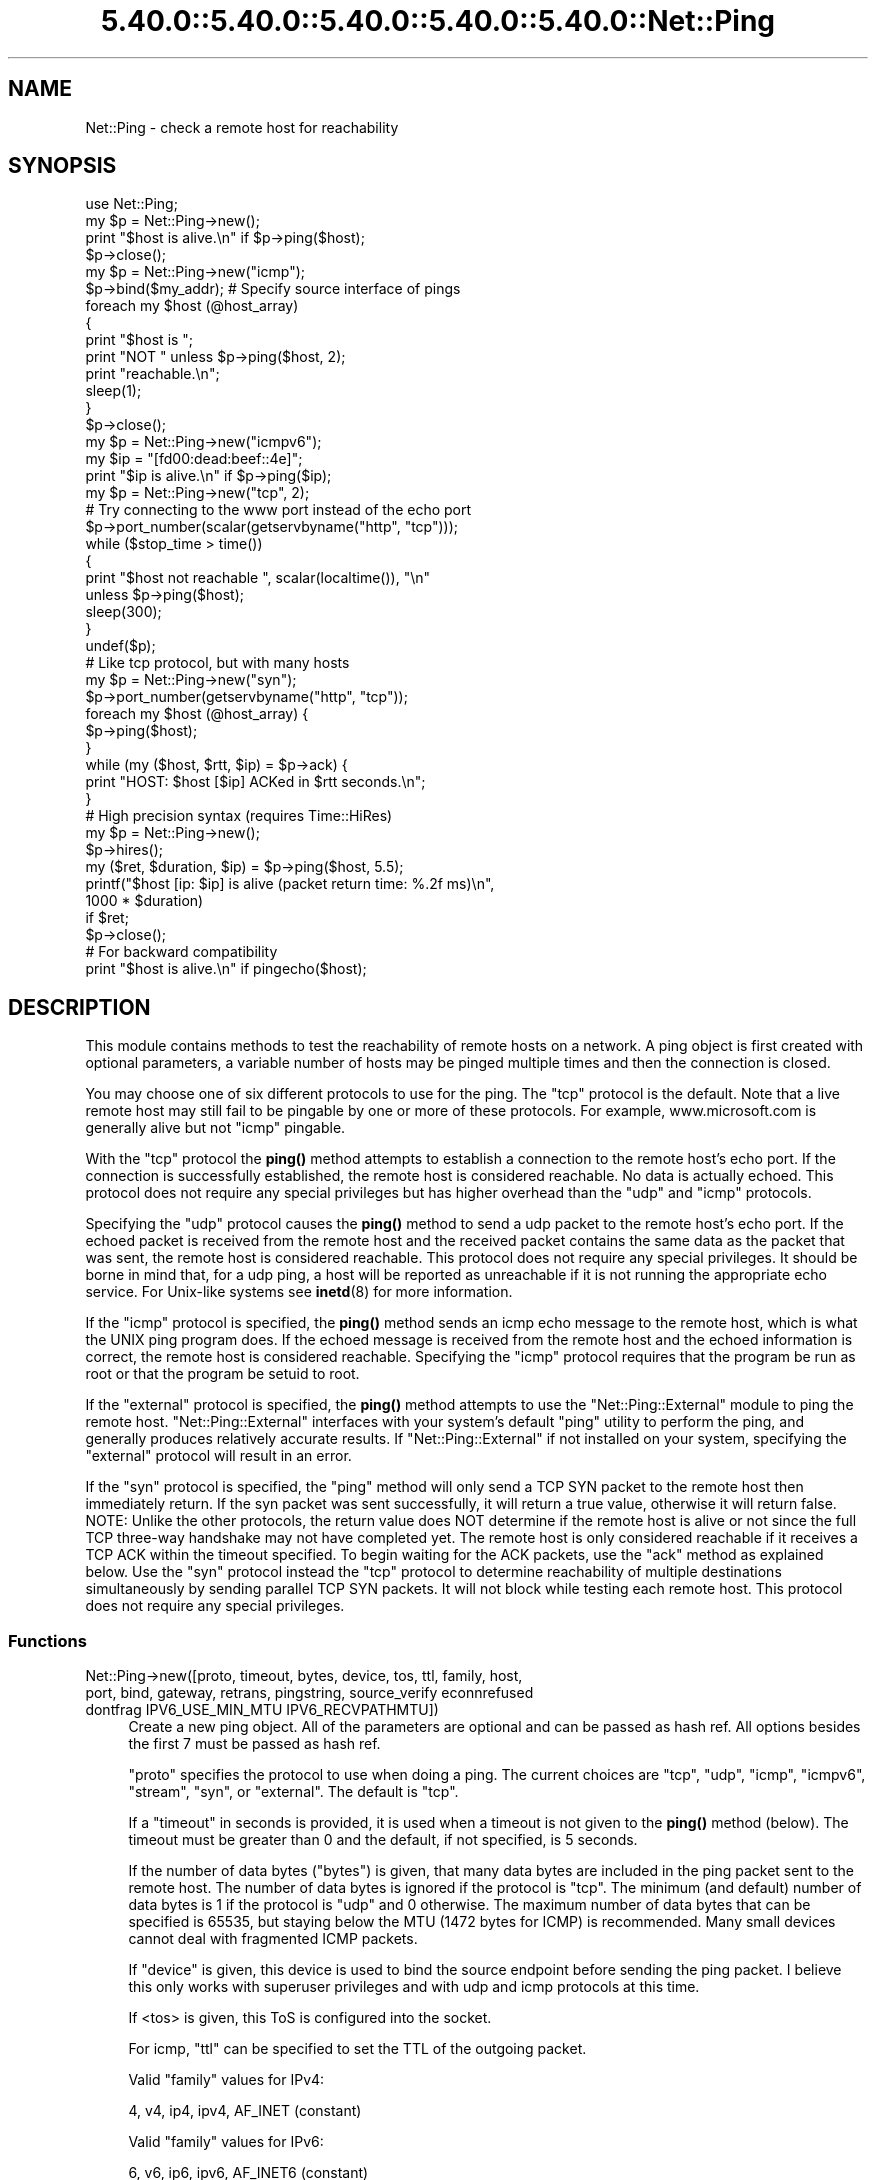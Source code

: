 .\" Automatically generated by Pod::Man 5.0102 (Pod::Simple 3.45)
.\"
.\" Standard preamble:
.\" ========================================================================
.de Sp \" Vertical space (when we can't use .PP)
.if t .sp .5v
.if n .sp
..
.de Vb \" Begin verbatim text
.ft CW
.nf
.ne \\$1
..
.de Ve \" End verbatim text
.ft R
.fi
..
.\" \*(C` and \*(C' are quotes in nroff, nothing in troff, for use with C<>.
.ie n \{\
.    ds C` ""
.    ds C' ""
'br\}
.el\{\
.    ds C`
.    ds C'
'br\}
.\"
.\" Escape single quotes in literal strings from groff's Unicode transform.
.ie \n(.g .ds Aq \(aq
.el       .ds Aq '
.\"
.\" If the F register is >0, we'll generate index entries on stderr for
.\" titles (.TH), headers (.SH), subsections (.SS), items (.Ip), and index
.\" entries marked with X<> in POD.  Of course, you'll have to process the
.\" output yourself in some meaningful fashion.
.\"
.\" Avoid warning from groff about undefined register 'F'.
.de IX
..
.nr rF 0
.if \n(.g .if rF .nr rF 1
.if (\n(rF:(\n(.g==0)) \{\
.    if \nF \{\
.        de IX
.        tm Index:\\$1\t\\n%\t"\\$2"
..
.        if !\nF==2 \{\
.            nr % 0
.            nr F 2
.        \}
.    \}
.\}
.rr rF
.\" ========================================================================
.\"
.IX Title "5.40.0::5.40.0::5.40.0::5.40.0::5.40.0::Net::Ping 3"
.TH 5.40.0::5.40.0::5.40.0::5.40.0::5.40.0::Net::Ping 3 2024-12-14 "perl v5.40.0" "Perl Programmers Reference Guide"
.\" For nroff, turn off justification.  Always turn off hyphenation; it makes
.\" way too many mistakes in technical documents.
.if n .ad l
.nh
.SH NAME
Net::Ping \- check a remote host for reachability
.SH SYNOPSIS
.IX Header "SYNOPSIS"
.Vb 1
\&    use Net::Ping;
\&
\&    my $p = Net::Ping\->new();
\&    print "$host is alive.\en" if $p\->ping($host);
\&    $p\->close();
\&
\&    my $p = Net::Ping\->new("icmp");
\&    $p\->bind($my_addr); # Specify source interface of pings
\&    foreach my $host (@host_array)
\&    {
\&        print "$host is ";
\&        print "NOT " unless $p\->ping($host, 2);
\&        print "reachable.\en";
\&        sleep(1);
\&    }
\&    $p\->close();
\&
\&    my $p = Net::Ping\->new("icmpv6");
\&    my $ip = "[fd00:dead:beef::4e]";
\&    print "$ip is alive.\en" if $p\->ping($ip);
\&
\&    my $p = Net::Ping\->new("tcp", 2);
\&    # Try connecting to the www port instead of the echo port
\&    $p\->port_number(scalar(getservbyname("http", "tcp")));
\&    while ($stop_time > time())
\&    {
\&        print "$host not reachable ", scalar(localtime()), "\en"
\&            unless $p\->ping($host);
\&        sleep(300);
\&    }
\&    undef($p);
\&
\&    # Like tcp protocol, but with many hosts
\&    my $p = Net::Ping\->new("syn");
\&    $p\->port_number(getservbyname("http", "tcp"));
\&    foreach my $host (@host_array) {
\&      $p\->ping($host);
\&    }
\&    while (my ($host, $rtt, $ip) = $p\->ack) {
\&      print "HOST: $host [$ip] ACKed in $rtt seconds.\en";
\&    }
\&
\&    # High precision syntax (requires Time::HiRes)
\&    my $p = Net::Ping\->new();
\&    $p\->hires();
\&    my ($ret, $duration, $ip) = $p\->ping($host, 5.5);
\&    printf("$host [ip: $ip] is alive (packet return time: %.2f ms)\en",
\&            1000 * $duration)
\&      if $ret;
\&    $p\->close();
\&
\&    # For backward compatibility
\&    print "$host is alive.\en" if pingecho($host);
.Ve
.SH DESCRIPTION
.IX Header "DESCRIPTION"
This module contains methods to test the reachability of remote
hosts on a network.  A ping object is first created with optional
parameters, a variable number of hosts may be pinged multiple
times and then the connection is closed.
.PP
You may choose one of six different protocols to use for the
ping. The "tcp" protocol is the default. Note that a live remote host
may still fail to be pingable by one or more of these protocols. For
example, www.microsoft.com is generally alive but not "icmp" pingable.
.PP
With the "tcp" protocol the \fBping()\fR method attempts to establish a
connection to the remote host's echo port.  If the connection is
successfully established, the remote host is considered reachable.  No
data is actually echoed.  This protocol does not require any special
privileges but has higher overhead than the "udp" and "icmp" protocols.
.PP
Specifying the "udp" protocol causes the \fBping()\fR method to send a udp
packet to the remote host's echo port.  If the echoed packet is
received from the remote host and the received packet contains the
same data as the packet that was sent, the remote host is considered
reachable.  This protocol does not require any special privileges.
It should be borne in mind that, for a udp ping, a host
will be reported as unreachable if it is not running the
appropriate echo service.  For Unix-like systems see \fBinetd\fR\|(8)
for more information.
.PP
If the "icmp" protocol is specified, the \fBping()\fR method sends an icmp
echo message to the remote host, which is what the UNIX ping program
does.  If the echoed message is received from the remote host and
the echoed information is correct, the remote host is considered
reachable.  Specifying the "icmp" protocol requires that the program
be run as root or that the program be setuid to root.
.PP
If the "external" protocol is specified, the \fBping()\fR method attempts to
use the \f(CW\*(C`Net::Ping::External\*(C'\fR module to ping the remote host.
\&\f(CW\*(C`Net::Ping::External\*(C'\fR interfaces with your system's default \f(CW\*(C`ping\*(C'\fR
utility to perform the ping, and generally produces relatively
accurate results. If \f(CW\*(C`Net::Ping::External\*(C'\fR if not installed on your
system, specifying the "external" protocol will result in an error.
.PP
If the "syn" protocol is specified, the "ping" method will only
send a TCP SYN packet to the remote host then immediately return.
If the syn packet was sent successfully, it will return a true value,
otherwise it will return false.  NOTE: Unlike the other protocols,
the return value does NOT determine if the remote host is alive or
not since the full TCP three-way handshake may not have completed
yet.  The remote host is only considered reachable if it receives
a TCP ACK within the timeout specified.  To begin waiting for the
ACK packets, use the "ack" method as explained below.  Use the
"syn" protocol instead the "tcp" protocol to determine reachability
of multiple destinations simultaneously by sending parallel TCP
SYN packets.  It will not block while testing each remote host.
This protocol does not require any special privileges.
.SS Functions
.IX Subsection "Functions"
.IP "Net::Ping\->new([proto, timeout, bytes, device, tos, ttl, family, host, port, bind, gateway, retrans, pingstring, source_verify econnrefused dontfrag IPV6_USE_MIN_MTU IPV6_RECVPATHMTU])" 4
.IX Xref "new"
.IX Item "Net::Ping->new([proto, timeout, bytes, device, tos, ttl, family, host, port, bind, gateway, retrans, pingstring, source_verify econnrefused dontfrag IPV6_USE_MIN_MTU IPV6_RECVPATHMTU])"
Create a new ping object.  All of the parameters are optional and can
be passed as hash ref.  All options besides the first 7 must be passed
as hash ref.
.Sp
\&\f(CW\*(C`proto\*(C'\fR specifies the protocol to use when doing a ping.  The current
choices are "tcp", "udp", "icmp", "icmpv6", "stream", "syn", or
"external".  The default is "tcp".
.Sp
If a \f(CW\*(C`timeout\*(C'\fR in seconds is provided, it is used
when a timeout is not given to the \fBping()\fR method (below).  The timeout
must be greater than 0 and the default, if not specified, is 5 seconds.
.Sp
If the number of data bytes (\f(CW\*(C`bytes\*(C'\fR) is given, that many data bytes
are included in the ping packet sent to the remote host. The number of
data bytes is ignored if the protocol is "tcp".  The minimum (and
default) number of data bytes is 1 if the protocol is "udp" and 0
otherwise.  The maximum number of data bytes that can be specified is
65535, but staying below the MTU (1472 bytes for ICMP) is recommended.
Many small devices cannot deal with fragmented ICMP packets.
.Sp
If \f(CW\*(C`device\*(C'\fR is given, this device is used to bind the source endpoint
before sending the ping packet.  I believe this only works with
superuser privileges and with udp and icmp protocols at this time.
.Sp
If <tos> is given, this ToS is configured into the socket.
.Sp
For icmp, \f(CW\*(C`ttl\*(C'\fR can be specified to set the TTL of the outgoing packet.
.Sp
Valid \f(CW\*(C`family\*(C'\fR values for IPv4:
.Sp
.Vb 1
\&   4, v4, ip4, ipv4, AF_INET (constant)
.Ve
.Sp
Valid \f(CW\*(C`family\*(C'\fR values for IPv6:
.Sp
.Vb 1
\&   6, v6, ip6, ipv6, AF_INET6 (constant)
.Ve
.Sp
The \f(CW\*(C`host\*(C'\fR argument implicitly specifies the family if the family
argument is not given.
.Sp
The \f(CW\*(C`port\*(C'\fR argument is only valid for a udp, tcp or stream ping, and will not
do what you think it does. ping returns true when we get a "Connection refused"!
The default is the echo port.
.Sp
The \f(CW\*(C`bind\*(C'\fR argument specifies the local_addr to bind to.
By specifying a bind argument you don't need the bind method.
.Sp
The \f(CW\*(C`gateway\*(C'\fR argument is only valid for IPv6, and requires a IPv6
address.
.Sp
The \f(CW\*(C`retrans\*(C'\fR argument the exponential backoff rate, default 1.2.
It matches the \f(CW$def_factor\fR global.
.Sp
The \f(CW\*(C`dontfrag\*(C'\fR argument sets the IP_DONTFRAG bit, but note that
IP_DONTFRAG is not yet defined by Socket, and not available on many
systems. Then it is ignored. On linux it also sets IP_MTU_DISCOVER to
IP_PMTUDISC_DO but need we don't chunk oversized packets. You need to
set \f(CW$data_size\fR manually.
.ie n .IP "$p\->ping($host [, $timeout [, $family]]);" 4
.el .IP "\f(CW$p\fR\->ping($host [, \f(CW$timeout\fR [, \f(CW$family\fR]]);" 4
.IX Xref "ping"
.IX Item "$p->ping($host [, $timeout [, $family]]);"
Ping the remote host and wait for a response.  \f(CW$host\fR can be either the
hostname or the IP number of the remote host.  The optional timeout
must be greater than 0 seconds and defaults to whatever was specified
when the ping object was created.  Returns a success flag.  If the
hostname cannot be found or there is a problem with the IP number, the
success flag returned will be undef.  Otherwise, the success flag will
be 1 if the host is reachable and 0 if it is not.  For most practical
purposes, undef and 0 and can be treated as the same case.  In array
context, the elapsed time as well as the string form of the ip the
host resolved to are also returned.  The elapsed time value will
be a float, as returned by the \fBTime::HiRes::time()\fR function, if \fBhires()\fR
has been previously called, otherwise it is returned as an integer.
.ie n .IP "$p\->source_verify( { 0 | 1 } );" 4
.el .IP "\f(CW$p\fR\->source_verify( { 0 | 1 } );" 4
.IX Xref "source_verify"
.IX Item "$p->source_verify( { 0 | 1 } );"
Allows source endpoint verification to be enabled or disabled.
This is useful for those remote destinations with multiples
interfaces where the response may not originate from the same
endpoint that the original destination endpoint was sent to.
This only affects udp and icmp protocol pings.
.Sp
This is enabled by default.
.ie n .IP "$p\->service_check( { 0 | 1 } );" 4
.el .IP "\f(CW$p\fR\->service_check( { 0 | 1 } );" 4
.IX Xref "service_check"
.IX Item "$p->service_check( { 0 | 1 } );"
Set whether or not the connect behavior should enforce
remote service availability as well as reachability.  Normally,
if the remote server reported ECONNREFUSED, it must have been
reachable because of the status packet that it reported.
With this option enabled, the full three-way tcp handshake
must have been established successfully before it will
claim it is reachable.  NOTE:  It still does nothing more
than connect and disconnect.  It does not speak any protocol
(i.e., HTTP or FTP) to ensure the remote server is sane in
any way.  The remote server CPU could be grinding to a halt
and unresponsive to any clients connecting, but if the kernel
throws the ACK packet, it is considered alive anyway.  To
really determine if the server is responding well would be
application specific and is beyond the scope of Net::Ping.
For udp protocol, enabling this option demands that the
remote server replies with the same udp data that it was sent
as defined by the udp echo service.
.Sp
This affects the "udp", "tcp", and "syn" protocols.
.Sp
This is disabled by default.
.ie n .IP "$p\->tcp_service_check( { 0 | 1 } );" 4
.el .IP "\f(CW$p\fR\->tcp_service_check( { 0 | 1 } );" 4
.IX Xref "tcp_service_check"
.IX Item "$p->tcp_service_check( { 0 | 1 } );"
Deprecated method, but does the same as \fBservice_check()\fR method.
.ie n .IP "$p\->hires( { 0 | 1 } );" 4
.el .IP "\f(CW$p\fR\->hires( { 0 | 1 } );" 4
.IX Xref "hires"
.IX Item "$p->hires( { 0 | 1 } );"
With 1 causes this module to use Time::HiRes module, allowing milliseconds
to be returned by subsequent calls to \fBping()\fR.
.ie n .IP $p\->time 4
.el .IP \f(CW$p\fR\->time 4
.IX Xref "time"
.IX Item "$p->time"
The current time, hires or not.
.ie n .IP "$p\->socket_blocking_mode( $fh, $mode );" 4
.el .IP "\f(CW$p\fR\->socket_blocking_mode( \f(CW$fh\fR, \f(CW$mode\fR );" 4
.IX Xref "socket_blocking_mode"
.IX Item "$p->socket_blocking_mode( $fh, $mode );"
Sets or clears the O_NONBLOCK flag on a file handle.
.ie n .IP $p\->IPV6_USE_MIN_MTU 4
.el .IP \f(CW$p\fR\->IPV6_USE_MIN_MTU 4
.IX Xref "IPV6_USE_MIN_MTU"
.IX Item "$p->IPV6_USE_MIN_MTU"
With argument sets the option.
Without returns the option value.
.ie n .IP $p\->IPV6_RECVPATHMTU 4
.el .IP \f(CW$p\fR\->IPV6_RECVPATHMTU 4
.IX Xref "IPV6_RECVPATHMTU"
.IX Item "$p->IPV6_RECVPATHMTU"
Notify an according IPv6 MTU.
.Sp
With argument sets the option.
Without returns the option value.
.ie n .IP $p\->IPV6_HOPLIMIT 4
.el .IP \f(CW$p\fR\->IPV6_HOPLIMIT 4
.IX Xref "IPV6_HOPLIMIT"
.IX Item "$p->IPV6_HOPLIMIT"
With argument sets the option.
Without returns the option value.
.ie n .IP "$p\->IPV6_REACHCONF \fINYI\fR" 4
.el .IP "\f(CW$p\fR\->IPV6_REACHCONF \fINYI\fR" 4
.IX Xref "IPV6_REACHCONF"
.IX Item "$p->IPV6_REACHCONF NYI"
Sets ipv6 reachability
IPV6_REACHCONF was removed in RFC3542. ping6 \-R supports it.
IPV6_REACHCONF requires root/admin permissions.
.Sp
With argument sets the option.
Without returns the option value.
.Sp
Not yet implemented.
.ie n .IP $p\->bind($local_addr); 4
.el .IP \f(CW$p\fR\->bind($local_addr); 4
.IX Xref "bind"
.IX Item "$p->bind($local_addr);"
Sets the source address from which pings will be sent.  This must be
the address of one of the interfaces on the local host.  \f(CW$local_addr\fR
may be specified as a hostname or as a text IP address such as
"192.168.1.1".
.Sp
If the protocol is set to "tcp", this method may be called any
number of times, and each call to the \fBping()\fR method (below) will use
the most recent \f(CW$local_addr\fR.  If the protocol is "icmp" or "udp",
then \fBbind()\fR must be called at most once per object, and (if it is
called at all) must be called before the first call to \fBping()\fR for that
object.
.Sp
The \fBbind()\fR call can be omitted when specifying the \f(CW\*(C`bind\*(C'\fR option to
\&\fBnew()\fR.
.ie n .IP $p\->message_type([$ping_type]); 4
.el .IP \f(CW$p\fR\->message_type([$ping_type]); 4
.IX Xref "message_type"
.IX Item "$p->message_type([$ping_type]);"
When you are using the "icmp" protocol, this call permit to change the
message type to 'echo' or 'timestamp' (only for IPv4, see RFC 792).
.Sp
Without argument, it returns the currently used icmp protocol message type.
By default, it returns 'echo'.
.ie n .IP $p\->open($host); 4
.el .IP \f(CW$p\fR\->open($host); 4
.IX Xref "open"
.IX Item "$p->open($host);"
When you are using the "stream" protocol, this call pre-opens the
tcp socket.  It's only necessary to do this if you want to
provide a different timeout when creating the connection, or
remove the overhead of establishing the connection from the
first ping.  If you don't call \f(CWopen()\fR, the connection is
automatically opened the first time \f(CWping()\fR is called.
This call simply does nothing if you are using any protocol other
than stream.
.Sp
The \f(CW$host\fR argument can be omitted when specifying the \f(CW\*(C`host\*(C'\fR option to
\&\fBnew()\fR.
.ie n .IP "$p\->ack( [ $host ] );" 4
.el .IP "\f(CW$p\fR\->ack( [ \f(CW$host\fR ] );" 4
.IX Xref "ack"
.IX Item "$p->ack( [ $host ] );"
When using the "syn" protocol, use this method to determine
the reachability of the remote host.  This method is meant
to be called up to as many times as \fBping()\fR was called.  Each
call returns the host (as passed to \fBping()\fR) that came back
with the TCP ACK.  The order in which the hosts are returned
may not necessarily be the same order in which they were
SYN queued using the \fBping()\fR method.  If the timeout is
reached before the TCP ACK is received, or if the remote
host is not listening on the port attempted, then the TCP
connection will not be established and \fBack()\fR will return
undef.  In list context, the host, the ack time, the dotted ip 
string, and the port number will be returned instead of just the host.
If the optional \f(CW$host\fR argument is specified, the return
value will be pertaining to that host only.
This call simply does nothing if you are using any protocol
other than "syn".
.Sp
When "new" had a host option, this host will be used.
Without \f(CW$host\fR argument, all hosts are scanned.
.ie n .IP "$p\->nack( $failed_ack_host );" 4
.el .IP "\f(CW$p\fR\->nack( \f(CW$failed_ack_host\fR );" 4
.IX Xref "nack"
.IX Item "$p->nack( $failed_ack_host );"
The reason that \f(CW\*(C`host $failed_ack_host\*(C'\fR did not receive a
valid ACK.  Useful to find out why when \f(CWack($fail_ack_host)\fR
returns a false value.
.ie n .IP $p\->ack_unfork($host) 4
.el .IP \f(CW$p\fR\->ack_unfork($host) 4
.IX Xref "ack_unfork"
.IX Item "$p->ack_unfork($host)"
The variant called by "ack" with the "syn" protocol and \f(CW$syn_forking\fR
enabled.
.ie n .IP "$p\->ping_icmp([$host, $timeout, $family])" 4
.el .IP "\f(CW$p\fR\->ping_icmp([$host, \f(CW$timeout\fR, \f(CW$family\fR])" 4
.IX Xref "ping_icmp"
.IX Item "$p->ping_icmp([$host, $timeout, $family])"
The "ping" method used with the icmp protocol.
.ie n .IP "$p\->ping_icmpv6([$host, $timeout, $family])" 4
.el .IP "\f(CW$p\fR\->ping_icmpv6([$host, \f(CW$timeout\fR, \f(CW$family\fR])" 4
.IX Xref "ping_icmpv6"
.IX Item "$p->ping_icmpv6([$host, $timeout, $family])"
The "ping" method used with the icmpv6 protocol.
.ie n .IP "$p\->ping_stream([$host, $timeout, $family])" 4
.el .IP "\f(CW$p\fR\->ping_stream([$host, \f(CW$timeout\fR, \f(CW$family\fR])" 4
.IX Xref "ping_stream"
.IX Item "$p->ping_stream([$host, $timeout, $family])"
The "ping" method used with the stream protocol.
.Sp
Perform a stream ping.  If the tcp connection isn't
already open, it opens it.  It then sends some data and waits for
a reply.  It leaves the stream open on exit.
.ie n .IP "$p\->ping_syn([$host, $ip, $start_time, $stop_time])" 4
.el .IP "\f(CW$p\fR\->ping_syn([$host, \f(CW$ip\fR, \f(CW$start_time\fR, \f(CW$stop_time\fR])" 4
.IX Xref "ping_syn"
.IX Item "$p->ping_syn([$host, $ip, $start_time, $stop_time])"
The "ping" method used with the syn protocol.
Sends a TCP SYN packet to host specified.
.ie n .IP "$p\->ping_syn_fork([$host, $timeout, $family])" 4
.el .IP "\f(CW$p\fR\->ping_syn_fork([$host, \f(CW$timeout\fR, \f(CW$family\fR])" 4
.IX Xref "ping_syn_fork"
.IX Item "$p->ping_syn_fork([$host, $timeout, $family])"
The "ping" method used with the forking syn protocol.
.ie n .IP "$p\->ping_tcp([$host, $timeout, $family])" 4
.el .IP "\f(CW$p\fR\->ping_tcp([$host, \f(CW$timeout\fR, \f(CW$family\fR])" 4
.IX Xref "ping_tcp"
.IX Item "$p->ping_tcp([$host, $timeout, $family])"
The "ping" method used with the tcp protocol.
.ie n .IP "$p\->ping_udp([$host, $timeout, $family])" 4
.el .IP "\f(CW$p\fR\->ping_udp([$host, \f(CW$timeout\fR, \f(CW$family\fR])" 4
.IX Xref "ping_udp"
.IX Item "$p->ping_udp([$host, $timeout, $family])"
The "ping" method used with the udp protocol.
.Sp
Perform a udp echo ping.  Construct a message of
at least the one-byte sequence number and any additional data bytes.
Send the message out and wait for a message to come back.  If we
get a message, make sure all of its parts match.  If they do, we are
done.  Otherwise go back and wait for the message until we run out
of time.  Return the result of our efforts.
.ie n .IP "$p\->ping_external([$host, $timeout, $family])" 4
.el .IP "\f(CW$p\fR\->ping_external([$host, \f(CW$timeout\fR, \f(CW$family\fR])" 4
.IX Xref "ping_external"
.IX Item "$p->ping_external([$host, $timeout, $family])"
The "ping" method used with the external protocol.
Uses Net::Ping::External to do an external ping.
.ie n .IP "$p\->tcp_connect([$ip, $timeout])" 4
.el .IP "\f(CW$p\fR\->tcp_connect([$ip, \f(CW$timeout\fR])" 4
.IX Xref "tcp_connect"
.IX Item "$p->tcp_connect([$ip, $timeout])"
Initiates a TCP connection, for a tcp ping.
.ie n .IP "$p\->tcp_echo([$ip, $timeout, $pingstring])" 4
.el .IP "\f(CW$p\fR\->tcp_echo([$ip, \f(CW$timeout\fR, \f(CW$pingstring\fR])" 4
.IX Xref "tcp_echo"
.IX Item "$p->tcp_echo([$ip, $timeout, $pingstring])"
Performs a TCP echo.
It writes the given string to the socket and then reads it
back.  It returns 1 on success, 0 on failure.
.ie n .IP $p\->\fBclose()\fR; 4
.el .IP \f(CW$p\fR\->\fBclose()\fR; 4
.IX Xref "close"
.IX Item "$p->close();"
Close the network connection for this ping object.  The network
connection is also closed by "undef \f(CW$p\fR".  The network connection is
automatically closed if the ping object goes out of scope (e.g. \f(CW$p\fR is
local to a subroutine and you leave the subroutine).
.ie n .IP $p\->port_number([$port_number]) 4
.el .IP \f(CW$p\fR\->port_number([$port_number]) 4
.IX Xref "port_number"
.IX Item "$p->port_number([$port_number])"
When called with a port number, the port number used to ping is set to
\&\f(CW$port_number\fR rather than using the echo port.  It also has the effect
of calling \f(CW\*(C`$p\->service_check(1)\*(C'\fR causing a ping to return a successful
response only if that specific port is accessible.  This function returns
the value of the port that "ping" will connect to.
.ie n .IP $p\->mselect 4
.el .IP \f(CW$p\fR\->mselect 4
.IX Xref "mselect"
.IX Item "$p->mselect"
A \f(CWselect()\fR wrapper that compensates for platform
peculiarities.
.ie n .IP $p\->ntop 4
.el .IP \f(CW$p\fR\->ntop 4
.IX Xref "ntop"
.IX Item "$p->ntop"
Platform abstraction over \f(CWinet_ntop()\fR
.ie n .IP $p\->checksum($msg) 4
.el .IP \f(CW$p\fR\->checksum($msg) 4
.IX Xref "checksum"
.IX Item "$p->checksum($msg)"
Do a checksum on the message.  Basically sum all of
the short words and fold the high order bits into the low order bits.
.ie n .IP $p\->icmp_result 4
.el .IP \f(CW$p\fR\->icmp_result 4
.IX Xref "icmp_result"
.IX Item "$p->icmp_result"
Returns a list of addr, type, subcode.
.ie n .IP "pingecho($host [, $timeout]);" 4
.el .IP "pingecho($host [, \f(CW$timeout\fR]);" 4
.IX Xref "pingecho"
.IX Item "pingecho($host [, $timeout]);"
To provide backward compatibility with the previous version of
Net::Ping, a \f(CWpingecho()\fR subroutine is available with the same
functionality as before.  \f(CWpingecho()\fR uses the tcp protocol.  The
return values and parameters are the same as described for the "ping"
method.  This subroutine is obsolete and may be removed in a future
version of Net::Ping.
.IP "wakeonlan($mac, [$host, [$port]])" 4
.IX Xref "wakeonlan"
.IX Item "wakeonlan($mac, [$host, [$port]])"
Emit the popular wake-on-lan magic udp packet to wake up a local
device.  See also Net::Wake, but this has the mac address as 1st arg.
\&\f(CW$host\fR should be the local gateway. Without it will broadcast.
.Sp
Default host: '255.255.255.255'
Default port: 9
.Sp
.Vb 1
\&  perl \-MNet::Ping=wakeonlan \-e\*(Aqwakeonlan "e0:69:95:35:68:d2"\*(Aq
.Ve
.SH NOTES
.IX Header "NOTES"
There will be less network overhead (and some efficiency in your
program) if you specify either the udp or the icmp protocol.  The tcp
protocol will generate 2.5 times or more traffic for each ping than
either udp or icmp.  If many hosts are pinged frequently, you may wish
to implement a small wait (e.g. 25ms or more) between each ping to
avoid flooding your network with packets.
.PP
The icmp and icmpv6 protocols requires that the program be run as root
or that it be setuid to root.  The other protocols do not require
special privileges, but not all network devices implement tcp or udp
echo.
.PP
Local hosts should normally respond to pings within milliseconds.
However, on a very congested network it may take up to 3 seconds or
longer to receive an echo packet from the remote host.  If the timeout
is set too low under these conditions, it will appear that the remote
host is not reachable (which is almost the truth).
.PP
Reachability doesn't necessarily mean that the remote host is actually
functioning beyond its ability to echo packets.  tcp is slightly better
at indicating the health of a system than icmp because it uses more
of the networking stack to respond.
.PP
Because of a lack of anything better, this module uses its own
routines to pack and unpack ICMP packets.  It would be better for a
separate module to be written which understands all of the different
kinds of ICMP packets.
.SH INSTALL
.IX Header "INSTALL"
The latest source tree is available via git:
.PP
.Vb 2
\&  git clone https://github.com/rurban/Net\-Ping.git
\&  cd Net\-Ping
.Ve
.PP
The tarball can be created as follows:
.PP
.Vb 1
\&  perl Makefile.PL ; make ; make dist
.Ve
.PP
The latest Net::Ping releases are included in cperl and perl5.
.SH BUGS
.IX Header "BUGS"
For a list of known issues, visit:
.PP
<https://rt.cpan.org/NoAuth/Bugs.html?Dist=Net\-Ping>
and
<https://github.com/rurban/Net\-Ping/issues>
.PP
To report a new bug, visit:
.PP
<https://github.com/rurban/Net\-Ping/issues>
.SH AUTHORS
.IX Header "AUTHORS"
.Vb 3
\&  Current maintainers:
\&    perl11 (for cperl, with IPv6 support and more)
\&    p5p    (for perl5)
\&
\&  Previous maintainers:
\&    bbb@cpan.org (Rob Brown)
\&    Steve Peters
\&
\&  External protocol:
\&    colinm@cpan.org (Colin McMillen)
\&
\&  Stream protocol:
\&    bronson@trestle.com (Scott Bronson)
\&
\&  Wake\-on\-lan:
\&    1999\-2003 Clinton Wong
\&
\&  Original pingecho():
\&    karrer@bernina.ethz.ch (Andreas Karrer)
\&    pmarquess@bfsec.bt.co.uk (Paul Marquess)
\&
\&  Original Net::Ping author:
\&    mose@ns.ccsn.edu (Russell Mosemann)
.Ve
.SH COPYRIGHT
.IX Header "COPYRIGHT"
Copyright (c) 2017\-2020, Reini Urban.  All rights reserved.
.PP
Copyright (c) 2016, cPanel Inc.  All rights reserved.
.PP
Copyright (c) 2012, Steve Peters.  All rights reserved.
.PP
Copyright (c) 2002\-2003, Rob Brown.  All rights reserved.
.PP
Copyright (c) 2001, Colin McMillen.  All rights reserved.
.PP
This program is free software; you may redistribute it and/or
modify it under the same terms as Perl itself.
